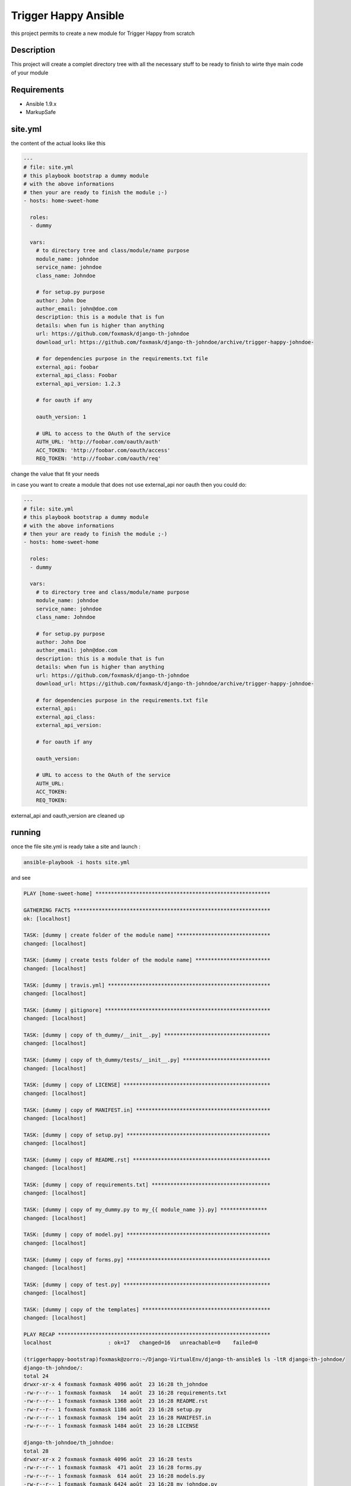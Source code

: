 =====================
Trigger Happy Ansible
=====================

this project permits to create a new module for Trigger Happy from scratch

Description
===========

This project will create a complet directory tree with all the necessary stuff to be ready to finish to wirte thye main code of your module


Requirements
============

* Ansible 1.9.x
* MarkupSafe


site.yml
========

the content of the actual looks like this

.. code:: xml

    ---
    # file: site.yml
    # this playbook bootstrap a dummy module
    # with the above informations
    # then your are ready to finish the module ;-)
    - hosts: home-sweet-home

      roles:
      - dummy

      vars:
        # to directory tree and class/module/name purpose
        module_name: johndoe
        service_name: johndoe
        class_name: Johndoe

        # for setup.py purpose
        author: John Doe
        author_email: john@doe.com
        description: this is a module that is fun
        details: when fun is higher than anything
        url: https://github.com/foxmask/django-th-johndoe
        download_url: https://github.com/foxmask/django-th-johndoe/archive/trigger-happy-johndoe-

        # for dependencies purpose in the requirements.txt file
        external_api: foobar
        external_api_class: Foobar
        external_api_version: 1.2.3

        # for oauth if any

        oauth_version: 1

        # URL to access to the OAuth of the service
        AUTH_URL: 'http://foobar.com/oauth/auth'
        ACC_TOKEN: 'http://foobar.com/oauth/access'
        REQ_TOKEN: 'http://foobar.com/oauth/req'


change the value that fit your needs

in case you want to create a module that does not use external_api nor oauth then you could do:

.. code:: xml

    ---
    # file: site.yml
    # this playbook bootstrap a dummy module
    # with the above informations
    # then your are ready to finish the module ;-)
    - hosts: home-sweet-home

      roles:
      - dummy

      vars:
        # to directory tree and class/module/name purpose
        module_name: johndoe
        service_name: johndoe
        class_name: Johndoe

        # for setup.py purpose
        author: John Doe
        author_email: john@doe.com
        description: this is a module that is fun
        details: when fun is higher than anything
        url: https://github.com/foxmask/django-th-johndoe
        download_url: https://github.com/foxmask/django-th-johndoe/archive/trigger-happy-johndoe-

        # for dependencies purpose in the requirements.txt file
        external_api: 
        external_api_class:
        external_api_version:

        # for oauth if any

        oauth_version:

        # URL to access to the OAuth of the service
        AUTH_URL:
        ACC_TOKEN:
        REQ_TOKEN:


external_api and oauth_version are cleaned up


running
=======

once the file site.yml is ready take a site and launch :

.. code:: bash

    ansible-playbook -i hosts site.yml


and see

.. code:: bash

    PLAY [home-sweet-home] ********************************************************

    GATHERING FACTS ***************************************************************
    ok: [localhost]

    TASK: [dummy | create folder of the module name] ******************************
    changed: [localhost]

    TASK: [dummy | create tests folder of the module name] ************************
    changed: [localhost]

    TASK: [dummy | travis.yml] ****************************************************
    changed: [localhost]

    TASK: [dummy | gitignore] *****************************************************
    changed: [localhost]

    TASK: [dummy | copy of th_dummy/__init__.py] **********************************
    changed: [localhost]

    TASK: [dummy | copy of th_dummy/tests/__init__.py] ****************************
    changed: [localhost]

    TASK: [dummy | copy of LICENSE] ***********************************************
    changed: [localhost]

    TASK: [dummy | copy of MANIFEST.in] *******************************************
    changed: [localhost]

    TASK: [dummy | copy of setup.py] **********************************************
    changed: [localhost]

    TASK: [dummy | copy of README.rst] ********************************************
    changed: [localhost]

    TASK: [dummy | copy of requirements.txt] **************************************
    changed: [localhost]

    TASK: [dummy | copy of my_dummy.py to my_{{ module_name }}.py] ***************
    changed: [localhost]

    TASK: [dummy | copy of model.py] **********************************************
    changed: [localhost]

    TASK: [dummy | copy of forms.py] **********************************************
    changed: [localhost]

    TASK: [dummy | copy of test.py] ***********************************************
    changed: [localhost]

    TASK: [dummy | copy of the templates] *****************************************
    changed: [localhost]

    PLAY RECAP ********************************************************************
    localhost                  : ok=17   changed=16   unreachable=0    failed=0

    (triggerhappy-bootstrap)foxmask@zorro:~/Django-VirtualEnv/django-th-ansible$ ls -ltR django-th-johndoe/
    django-th-johndoe/:
    total 24
    drwxr-xr-x 4 foxmask foxmask 4096 août  23 16:28 th_johndoe
    -rw-r--r-- 1 foxmask foxmask   14 août  23 16:28 requirements.txt
    -rw-r--r-- 1 foxmask foxmask 1368 août  23 16:28 README.rst
    -rw-r--r-- 1 foxmask foxmask 1186 août  23 16:28 setup.py
    -rw-r--r-- 1 foxmask foxmask  194 août  23 16:28 MANIFEST.in
    -rw-r--r-- 1 foxmask foxmask 1484 août  23 16:28 LICENSE

    django-th-johndoe/th_johndoe:
    total 28
    drwxr-xr-x 2 foxmask foxmask 4096 août  23 16:28 tests
    -rw-r--r-- 1 foxmask foxmask  471 août  23 16:28 forms.py
    -rw-r--r-- 1 foxmask foxmask  614 août  23 16:28 models.py
    -rw-r--r-- 1 foxmask foxmask 6424 août  23 16:28 my_johndoe.py
    -rw-r--r-- 1 foxmask foxmask   81 août  23 16:28 __init__.py
    drwxr-xr-x 3 foxmask foxmask 4096 août  23 16:28 templates

    django-th-johndoe/th_johndoe/tests:
    total 4
    -rw-r--r-- 1 foxmask foxmask 3725 août  23 16:28 test.py
    -rw-r--r-- 1 foxmask foxmask    0 août  23 16:28 __init__.py

    django-th-johndoe/th_johndoe/templates:
    total 4
    drwxr-xr-x 2 foxmask foxmask 4096 août  23 16:28 th_johndoe

    django-th-johndoe/th_johndoe/templates/th_johndoe:
    total 20
    -rw-r--r-- 1 foxmask foxmask 1277 août  23 16:28 edit_provider.html
    -rw-r--r-- 1 foxmask foxmask 1277 août  23 16:28 edit_consumer.html
    -rw-r--r-- 1 foxmask foxmask 1513 août  23 16:28 wz-3-form.html
    -rw-r--r-- 1 foxmask foxmask 1513 août  23 16:28 wz-1-form.html
    -rw-r--r-- 1 foxmask foxmask  382 août  23 16:28 callback.html


last step
=========

change the string "Dummy" in all the templates
